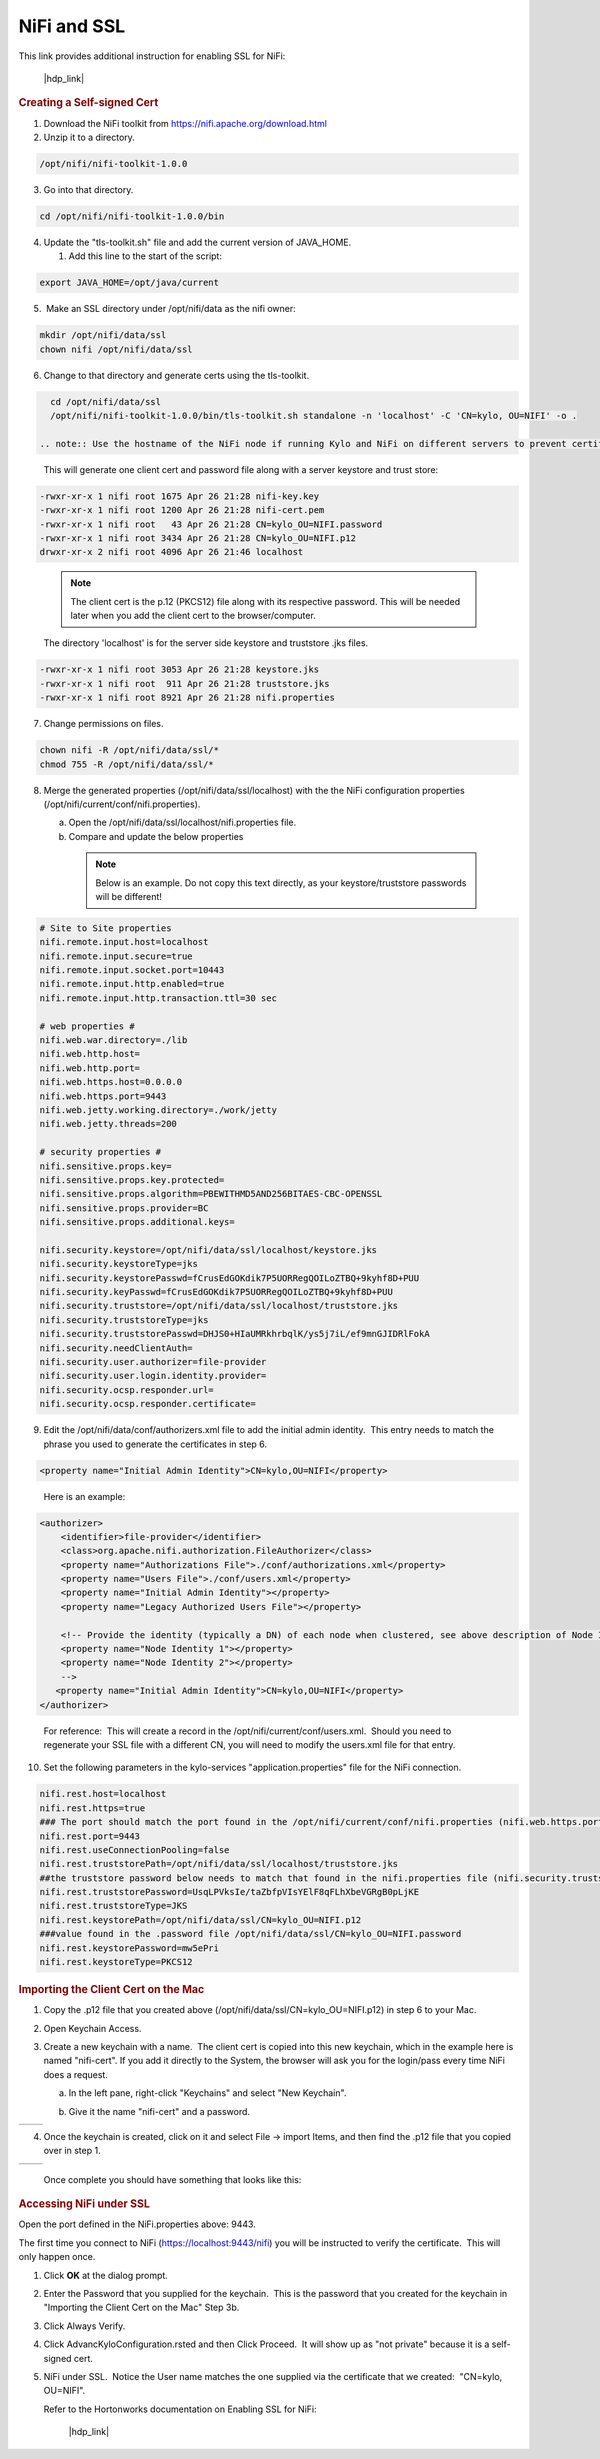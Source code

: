 
============
NiFi and SSL
============

This link provides additional instruction for enabling SSL for NiFi:

  |hdp_link|

.. rubric:: Creating a Self-signed Cert

1. Download the NiFi toolkit from `https://nifi.apache.org/download.html <https://nifi.apache.org/download.html>`__

2. Unzip it to a directory.

.. code-block:: shell

   /opt/nifi/nifi-toolkit-1.0.0

..

3. Go into that directory.

.. code-block:: shell

   cd /opt/nifi/nifi-toolkit-1.0.0/bin

..      

4. Update the "tls-toolkit.sh" file and add the current version of JAVA_HOME.

   1. Add this line to the start of the script:   

.. code-block:: properties

         export JAVA_HOME=/opt/java/current

..


5.  Make an SSL directory under /opt/nifi/data as the nifi owner:

.. code-block:: shell

      mkdir /opt/nifi/data/ssl
      chown nifi /opt/nifi/data/ssl

..

6.  Change to that directory and generate certs using the tls-toolkit. 

.. code-block:: shell

      cd /opt/nifi/data/ssl
      /opt/nifi/nifi-toolkit-1.0.0/bin/tls-toolkit.sh standalone -n 'localhost' -C 'CN=kylo, OU=NIFI' -o .

    .. note:: Use the hostname of the NiFi node if running Kylo and NiFi on different servers to prevent certificate issues

..

    This will generate one client cert and password file along with a
    server keystore and trust store:

.. code-block:: shell

    -rwxr-xr-x 1 nifi root 1675 Apr 26 21:28 nifi-key.key
    -rwxr-xr-x 1 nifi root 1200 Apr 26 21:28 nifi-cert.pem
    -rwxr-xr-x 1 nifi root   43 Apr 26 21:28 CN=kylo_OU=NIFI.password
    -rwxr-xr-x 1 nifi root 3434 Apr 26 21:28 CN=kylo_OU=NIFI.p12
    drwxr-xr-x 2 nifi root 4096 Apr 26 21:46 localhost
..

    .. note:: The client cert is the p.12 (PKCS12) file along with its respective password. This will be needed later when you add the client cert to the browser/computer.

    The directory 'localhost' is for the server side keystore and
    truststore .jks files.

.. code-block:: shell

    -rwxr-xr-x 1 nifi root 3053 Apr 26 21:28 keystore.jks
    -rwxr-xr-x 1 nifi root  911 Apr 26 21:28 truststore.jks
    -rwxr-xr-x 1 nifi root 8921 Apr 26 21:28 nifi.properties
..


7. Change permissions on files.

.. code-block:: shell

    chown nifi -R /opt/nifi/data/ssl/*
    chmod 755 -R /opt/nifi/data/ssl/*

..

8. Merge the generated properties (/opt/nifi/data/ssl/localhost) with the the NiFi configuration properties (/opt/nifi/current/conf/nifi.properties).

   a. Open the /opt/nifi/data/ssl/localhost/nifi.properties file.

   b. Compare and update the below properties

    .. note:: Below is an example. Do not copy this text directly, as your keystore/truststore passwords will be different!

.. code-block:: properties

    # Site to Site properties
    nifi.remote.input.host=localhost
    nifi.remote.input.secure=true
    nifi.remote.input.socket.port=10443
    nifi.remote.input.http.enabled=true
    nifi.remote.input.http.transaction.ttl=30 sec

    # web properties #
    nifi.web.war.directory=./lib
    nifi.web.http.host=
    nifi.web.http.port=
    nifi.web.https.host=0.0.0.0
    nifi.web.https.port=9443
    nifi.web.jetty.working.directory=./work/jetty
    nifi.web.jetty.threads=200

    # security properties #
    nifi.sensitive.props.key=
    nifi.sensitive.props.key.protected=
    nifi.sensitive.props.algorithm=PBEWITHMD5AND256BITAES-CBC-OPENSSL
    nifi.sensitive.props.provider=BC
    nifi.sensitive.props.additional.keys=

    nifi.security.keystore=/opt/nifi/data/ssl/localhost/keystore.jks
    nifi.security.keystoreType=jks
    nifi.security.keystorePasswd=fCrusEdGOKdik7P5UORRegQOILoZTBQ+9kyhf8D+PUU
    nifi.security.keyPasswd=fCrusEdGOKdik7P5UORRegQOILoZTBQ+9kyhf8D+PUU
    nifi.security.truststore=/opt/nifi/data/ssl/localhost/truststore.jks
    nifi.security.truststoreType=jks
    nifi.security.truststorePasswd=DHJS0+HIaUMRkhrbqlK/ys5j7iL/ef9mnGJIDRlFokA
    nifi.security.needClientAuth=
    nifi.security.user.authorizer=file-provider
    nifi.security.user.login.identity.provider=
    nifi.security.ocsp.responder.url=
    nifi.security.ocsp.responder.certificate=

..

9. Edit the /opt/nifi/data/conf/authorizers.xml file to add the initial
   admin identity.  This entry needs to match the phrase you used to
   generate the certificates in step 6.

.. code-block:: properties

      <property name="Initial Admin Identity">CN=kylo,OU=NIFI</property>

..

    Here is an example:

.. code-block:: properties

    <authorizer>
        <identifier>file-provider</identifier>
        <class>org.apache.nifi.authorization.FileAuthorizer</class>
        <property name="Authorizations File">./conf/authorizations.xml</property>
        <property name="Users File">./conf/users.xml</property>
        <property name="Initial Admin Identity"></property>
        <property name="Legacy Authorized Users File"></property>

        <!-- Provide the identity (typically a DN) of each node when clustered, see above description of Node Identity.
        <property name="Node Identity 1"></property>
        <property name="Node Identity 2"></property>
        -->
       <property name="Initial Admin Identity">CN=kylo,OU=NIFI</property>
    </authorizer>

..

    For reference:  This will create a record in the /opt/nifi/current/conf/users.xml.  Should you need to regenerate your SSL file with a different CN, you will need to modify the
    users.xml file for that entry.

10. Set the following parameters in the kylo-services "application.properties" file for the NiFi connection.

.. code-block:: properties

    nifi.rest.host=localhost
    nifi.rest.https=true
    ### The port should match the port found in the /opt/nifi/current/conf/nifi.properties (nifi.web.https.port)
    nifi.rest.port=9443
    nifi.rest.useConnectionPooling=false
    nifi.rest.truststorePath=/opt/nifi/data/ssl/localhost/truststore.jks
    ##the truststore password below needs to match that found in the nifi.properties file (nifi.security.truststorePasswd)
    nifi.rest.truststorePassword=UsqLPVksIe/taZbfpVIsYElF8qFLhXbeVGRgB0pLjKE
    nifi.rest.truststoreType=JKS
    nifi.rest.keystorePath=/opt/nifi/data/ssl/CN=kylo_OU=NIFI.p12
    ###value found in the .password file /opt/nifi/data/ssl/CN=kylo_OU=NIFI.password
    nifi.rest.keystorePassword=mw5ePri
    nifi.rest.keystoreType=PKCS12

..

.. rubric:: Importing the Client Cert on the Mac

1. Copy the .p12 file that you created above (/opt/nifi/data/ssl/CN=kylo_OU=NIFI.p12) in step 6 to your Mac.

2. Open Keychain Access.

3. Create a new keychain with a name.  The client cert is copied into this new keychain, which in the example here is named "nifi-cert". If you add it directly to the System, the browser will ask you for the login/pass every time NiFi does a request.

   a. In the left pane, right-click "Keychains" and select "New Keychain".

      |image1|

   b. Give it the name "nifi-cert" and a password.

+------------+------------+
| |image2|   | |image3|   |
+------------+------------+

4. Once the keychain is created, click on it and select File -> import
   Items, and then find the .p12 file that you copied over in step 1.

+------------+------------+
| |image4|   | |image5|   |
+------------+------------+

   Once complete you should have something that looks like this:

   |image6|

.. rubric:: Accessing NiFi under SSL

Open the port defined in the NiFi.properties above: 9443.

The first time you connect to NiFi (https://localhost:9443/nifi) you
will be instructed to verify the certificate.  This will only happen
once.

1. Click **OK** at the dialog prompt.

   |image7|

2. Enter the Password that you supplied for the keychain.  This is the password that you created for the keychain in "Importing the Client Cert on the Mac" Step 3b.

   |image8|

3. Click Always Verify.

   |image9|

4. Click AdvancKyloConfiguration.rsted and then Click Proceed.  It will show up as "not private" because it is a self-signed cert.

   |image10|

5. NiFi under SSL.  Notice the User name matches the one supplied via the certificate that we created:  "CN=kylo, OU=NIFI".

   |image11|

   Refer to the Hortonworks documentation on Enabling SSL for NiFi:

      |hdp_link|

.. |image1| image:: ../media/kylo-config/KC1.png
   :width: 4.87500in
   :height: 1.91667in
.. |image2| image:: ../media/kylo-config/KC2.png
   :width: 4.87500in
   :height: 0.67708in
.. |image3| image:: ../media/kylo-config/KC3.png
   :width: 4.81250in
   :height: 0.50000in
.. |image4| image:: ../media/kylo-config/KC4.png
   :width: 4.87500in
   :height: 1.63542in
.. |image5| image:: ../media/kylo-config/KC5.png
   :width: 4.37500in
   :height: 3.16667in
.. |image6| image:: ../media/kylo-config/KC6.png
   :width: 3.12500in
   :height: 1.43750in
.. |image7| image:: ../media/kylo-config/KC7.png
   :width: 3.12500in
   :height: 1.92708in
.. |image8| image:: ../media/kylo-config/KC8.png
   :width: 3.12500in
   :height: 2.41667in
.. |image9| image:: ../media/kylo-config/KC9.png
   :width: 3.12500in
   :height: 2.15625in
.. |image10| image:: ../media/kylo-config/KC10.png
   :width: 4.87500in
   :height: 2.62500in
.. |image11| image:: ../media/kylo-config/KC11.png
   :width: 3.12500in
   :height: 2.32292in
.. |image12| image:: ../media/kylo-config/KC12.png
   :width: 3.12500in
   :height: 1.35417in
.. |image13| image:: ../media/kylo-config/KC13.png
   :width: 3.12500in
   :height: 1.41667in
.. |image14| image:: ../media/kylo-config/KC14.png
   :width: 3.12500in
   :height: 2.32292in
.. |image15| image:: ../media/kylo-config/KC15.png
   :width: 5.92426in
   :height: 1.91146in
.. |hdp_link| raw:: html

    <a href="https://docs.hortonworks.com/HDPDocuments/HDF2/HDF-2.0.0/bk_ambari-installation/content/ch_enabling-ssl-for-nifi.html" target="_blank">https://docs.hortonworks.com/HDPDocuments/HDF2/HDF-2.0.0/bk_ambari-installation/content/ch_enabling-ssl-for-nifi.html</a>
